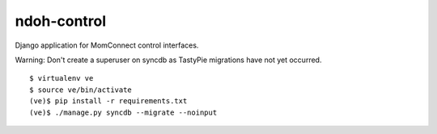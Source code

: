 ndoh-control
===============

Django application for MomConnect control interfaces.

Warning: Don't create a superuser on syncdb as TastyPie migrations have not yet occurred.

::

    $ virtualenv ve
    $ source ve/bin/activate
    (ve)$ pip install -r requirements.txt
    (ve)$ ./manage.py syncdb --migrate --noinput

